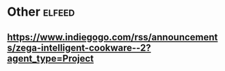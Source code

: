 * Other :elfeed:
** https://www.indiegogo.com/rss/announcements/zega-intelligent-cookware--2?agent_type=Project
